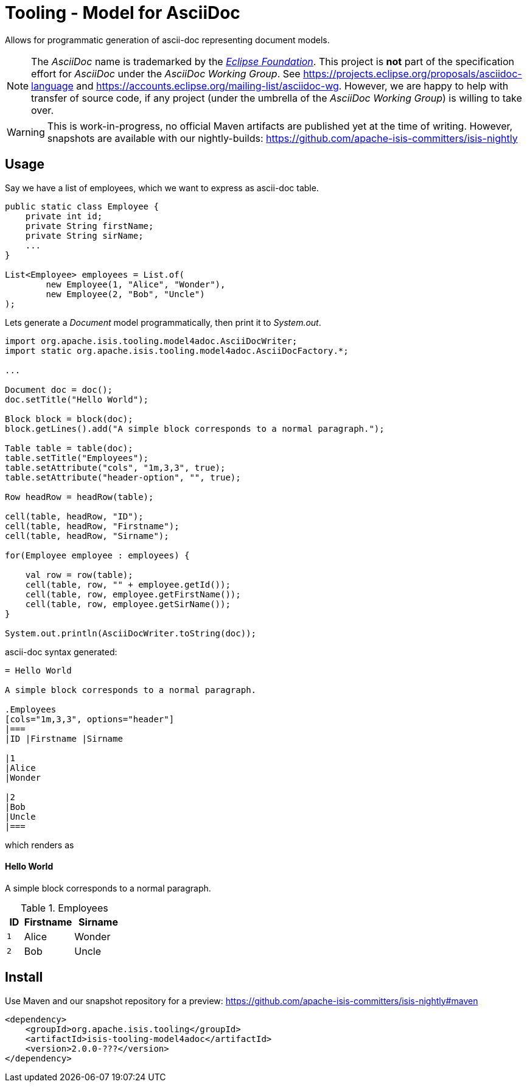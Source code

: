 = Tooling - Model for AsciiDoc

Allows for programmatic generation of ascii-doc representing document models. 

NOTE: The _AsciiDoc_ name is trademarked by the https://www.eclipse.org/[_Eclipse Foundation_].
This project is *not* part of the specification effort for _AsciiDoc_ under the 
_AsciiDoc Working Group_. See https://projects.eclipse.org/proposals/asciidoc-language[]
and https://accounts.eclipse.org/mailing-list/asciidoc-wg[]. However, we are happy to 
help with transfer of source code, if any project (under the umbrella of the 
_AsciiDoc Working Group_) is willing to take over.   

WARNING: This is work-in-progress, no official Maven artifacts are published yet at the time of writing.
However, snapshots are available with our nightly-builds:
https://github.com/apache-isis-committers/isis-nightly[]

== Usage

Say we have a list of employees, which we want to express as ascii-doc table.

[source,java]
----
public static class Employee {  
    private int id;  
    private String firstName;  
    private String sirName;
    ...
}

List<Employee> employees = List.of(
        new Employee(1, "Alice", "Wonder"),
        new Employee(2, "Bob", "Uncle")
);
----

Lets generate a _Document_ model programmatically, then print it to _System.out_. 

[source,java]
----

import org.apache.isis.tooling.model4adoc.AsciiDocWriter;
import static org.apache.isis.tooling.model4adoc.AsciiDocFactory.*;

...

Document doc = doc();
doc.setTitle("Hello World");

Block block = block(doc);
block.getLines().add("A simple block corresponds to a normal paragraph.");

Table table = table(doc);
table.setTitle("Employees");
table.setAttribute("cols", "1m,3,3", true);
table.setAttribute("header-option", "", true);

Row headRow = headRow(table);

cell(table, headRow, "ID");
cell(table, headRow, "Firstname");
cell(table, headRow, "Sirname");

for(Employee employee : employees) {
    
    val row = row(table);
    cell(table, row, "" + employee.getId());
    cell(table, row, employee.getFirstName());
    cell(table, row, employee.getSirName());
}

System.out.println(AsciiDocWriter.toString(doc));

----

ascii-doc syntax generated:

[source]
----
= Hello World

A simple block corresponds to a normal paragraph.

.Employees
[cols="1m,3,3", options="header"]
|===
|ID |Firstname |Sirname 

|1
|Alice
|Wonder

|2
|Bob
|Uncle
|===
----

which renders as

==== Hello World

A simple block corresponds to a normal paragraph.

.Employees
[cols="1m,3,3", options="header"]
|===
|ID |Firstname |Sirname 

|1
|Alice
|Wonder

|2
|Bob
|Uncle
|===

== Install

Use Maven and our snapshot repository for a preview:
https://github.com/apache-isis-committers/isis-nightly#maven[]

[source,xml]
----
<dependency>
    <groupId>org.apache.isis.tooling</groupId>
    <artifactId>isis-tooling-model4adoc</artifactId>
    <version>2.0.0-???</version>
</dependency>
----


 
